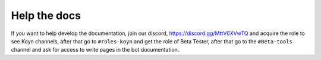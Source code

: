 Help the docs
=====

If you want to help develop the documentation,
join our discord, https://discord.gg/MttV6XVwTQ and acquire the role to see Koyn channels,
after that go to ``#roles-koyn`` and get the role of Beta Tester,
after that go to the ``#Beta-tools`` channel and ask for access to write pages in the bot documentation.
